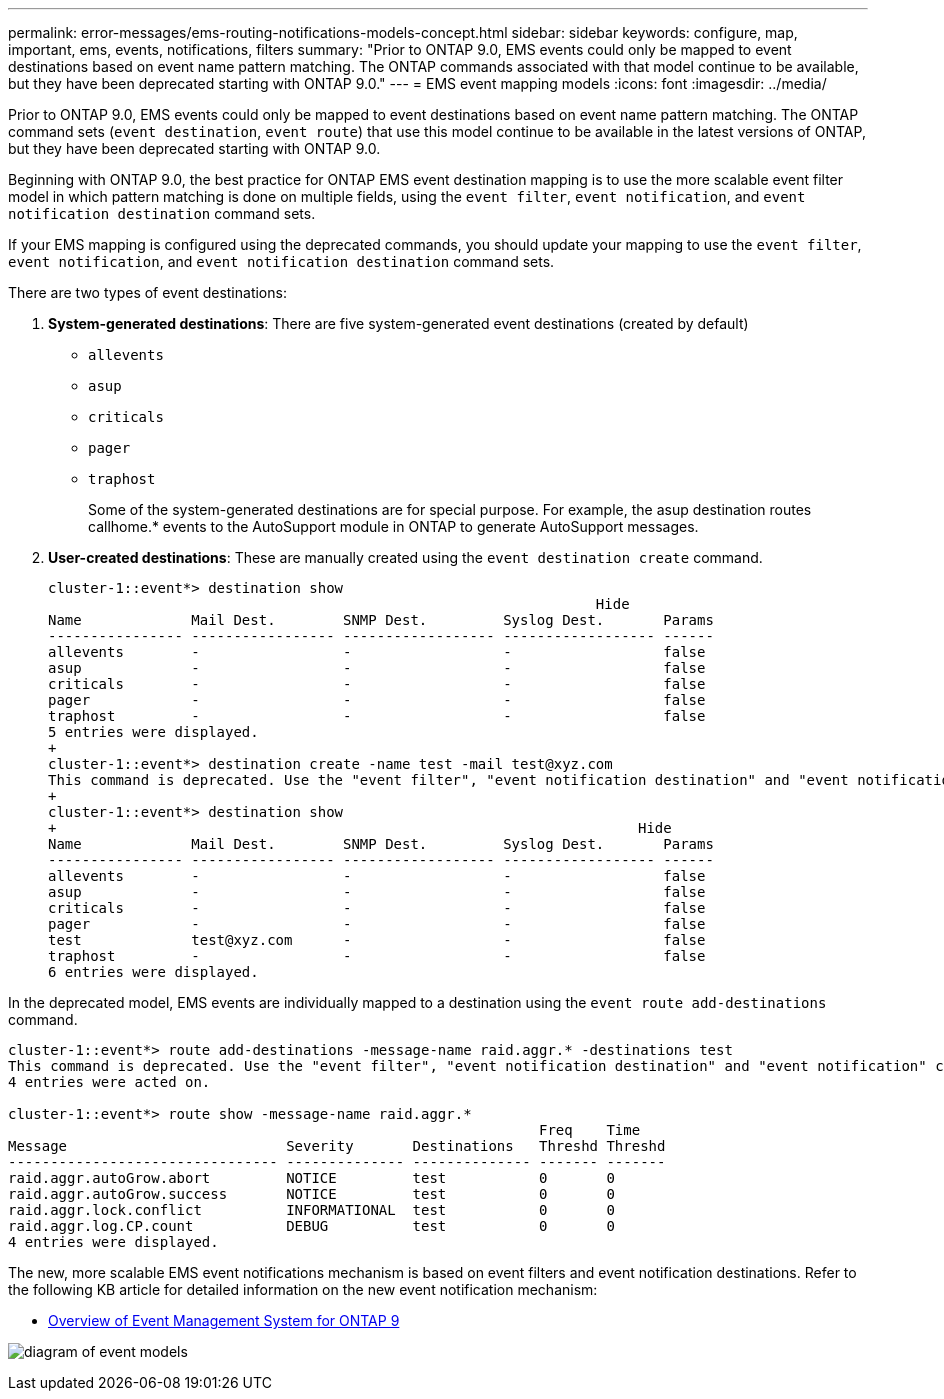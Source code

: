---
permalink: error-messages/ems-routing-notifications-models-concept.html
sidebar: sidebar
keywords: configure, map, important, ems, events, notifications, filters
summary: "Prior to ONTAP 9.0, EMS events could only be mapped to event destinations based on event name pattern matching. The ONTAP commands associated with that model continue to be available, but they have been deprecated starting with ONTAP 9.0."
---
= EMS event mapping models
:icons: font
:imagesdir: ../media/

[.lead]
Prior to ONTAP 9.0, EMS events could only be mapped to event destinations based on event name pattern matching. The ONTAP command sets (`event destination`, `event route`) that use this model continue to be available in the latest versions of ONTAP, but they have been deprecated starting with ONTAP 9.0.

Beginning with ONTAP 9.0, the best practice for ONTAP EMS event destination mapping is to use the more scalable event filter model in which pattern matching is done on multiple fields, using the `event filter`, `event notification`, and `event notification destination` command sets.

If your EMS mapping is configured using the deprecated commands, you should update your mapping to use the `event filter`, `event notification`, and `event notification destination` command sets.

There are two types of event destinations:

.	*System-generated destinations*: There are five system-generated event destinations (created by default)
+
* `allevents`
*	`asup`
*	`criticals`
*	`pager`
*	`traphost`
+
Some of the system-generated destinations are for special purpose. For example, the asup destination routes callhome.* events to the AutoSupport module in ONTAP to generate AutoSupport messages.
+
.	*User-created destinations*: These are manually created using the `event destination create` command.
+
----
cluster-1::event*> destination show
                                                                 Hide
Name             Mail Dest.        SNMP Dest.         Syslog Dest.       Params
---------------- ----------------- ------------------ ------------------ ------
allevents        -                 -                  -                  false
asup             -                 -                  -                  false
criticals        -                 -                  -                  false
pager            -                 -                  -                  false
traphost         -                 -                  -                  false
5 entries were displayed.
+
cluster-1::event*> destination create -name test -mail test@xyz.com
This command is deprecated. Use the "event filter", "event notification destination" and "event notification" commands, instead.
+
cluster-1::event*> destination show
+                                                                     Hide
Name             Mail Dest.        SNMP Dest.         Syslog Dest.       Params
---------------- ----------------- ------------------ ------------------ ------
allevents        -                 -                  -                  false
asup             -                 -                  -                  false
criticals        -                 -                  -                  false
pager            -                 -                  -                  false
test             test@xyz.com      -                  -                  false
traphost         -                 -                  -                  false
6 entries were displayed.
----

In the deprecated model, EMS events are individually mapped to a destination using the `event route add-destinations` command.

----
cluster-1::event*> route add-destinations -message-name raid.aggr.* -destinations test
This command is deprecated. Use the "event filter", "event notification destination" and "event notification" commands, instead.
4 entries were acted on.

cluster-1::event*> route show -message-name raid.aggr.*
                                                               Freq    Time
Message                          Severity       Destinations   Threshd Threshd
-------------------------------- -------------- -------------- ------- -------
raid.aggr.autoGrow.abort         NOTICE         test           0       0
raid.aggr.autoGrow.success       NOTICE         test           0       0
raid.aggr.lock.conflict          INFORMATIONAL  test           0       0
raid.aggr.log.CP.count           DEBUG          test           0       0
4 entries were displayed.
----

The new, more scalable EMS event notifications mechanism is based on event filters and event notification destinations. Refer to the following KB article for detailed information on the new event notification mechanism:

* link:https://kb.netapp.com/Advice_and_Troubleshooting/Data_Storage_Software/ONTAP_OS/FAQ%3A_Overview_of_Event_Management_System_for_ONTAP_9[Overview of Event Management System for ONTAP 9^]

image:../media/ems-event-diag.jpg[diagram of event models]

// 2021-11-30, Created by Aoife
